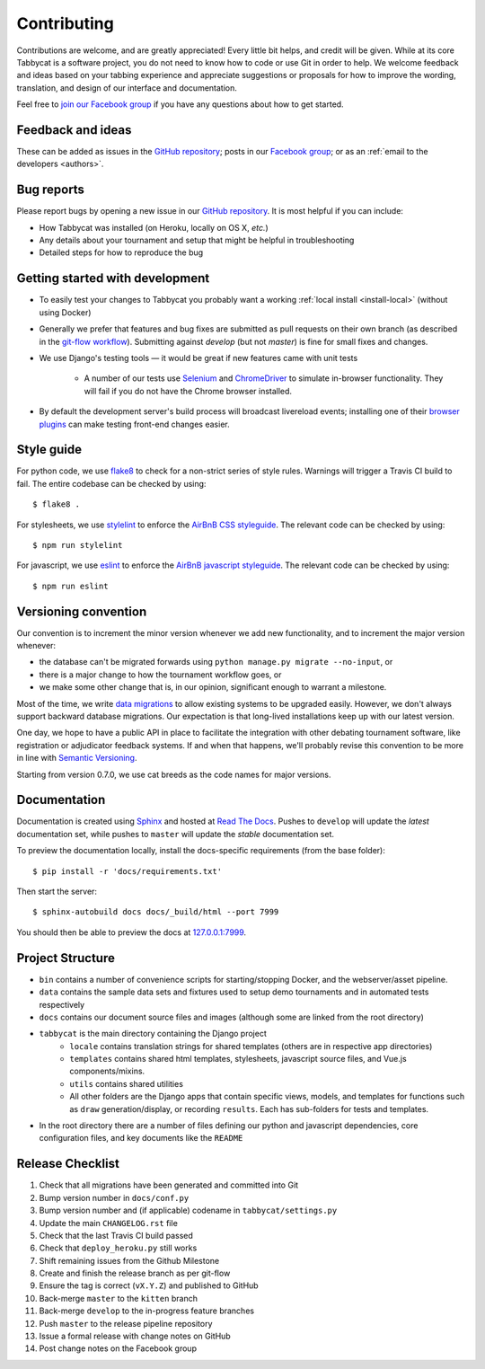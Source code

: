 ============
Contributing
============

Contributions are welcome, and are greatly appreciated! Every little bit helps, and credit will be given. While at its core Tabbycat is a software project, you do not need to know how to code or use Git in order to help. We welcome feedback and ideas based on your tabbing experience and appreciate suggestions or proposals for how to improve the wording, translation, and design of our interface and documentation.

Feel free to `join our Facebook group <https://www.facebook.com/groups/tabbycat.debate/>`_ if you have any questions about how to get started.

Feedback and ideas
==================

These can be added as issues in the `GitHub repository <https://github.com/czlee/tabbycat/issues>`_; posts in our `Facebook group <https://www.facebook.com/groups/tabbycat.debate/>`_; or as an :ref:`email to the developers <authors>`.

Bug reports
===========

Please report bugs by opening a new issue in our `GitHub repository <https://github.com/czlee/tabbycat/issues>`_. It is most helpful if you can include:

- How Tabbycat was installed (on Heroku, locally on OS X, `etc.`)
- Any details about your tournament and setup that might be helpful in troubleshooting
- Detailed steps for how to reproduce the bug

Getting started with development
================================

- To easily test your changes to Tabbycat you probably want a working :ref:`local install <install-local>` (without using Docker)
- Generally we prefer that features and bug fixes are submitted as pull requests on their own branch (as described in the  `git-flow workflow <http://danielkummer.github.io/git-flow-cheatsheet/>`_). Submitting against `develop` (but not `master`) is fine for small fixes and changes.
- We use Django's testing tools — it would be great if new features came with unit tests

    - A number of our tests use `Selenium <http://selenium-python.readthedocs.io>`_ and `ChromeDriver <https://sites.google.com/a/chromium.org/chromedriver/>`_ to simulate in-browser functionality. They will fail if you do not have the Chrome browser installed.

- By default the development server's build process will broadcast livereload events; installing one of their `browser plugins <http://livereload.com/extensions/>`_ can make testing front-end changes easier.

Style guide
===========

For python code, we use `flake8 <http://flake8.readthedocs.io>`_ to check for a non-strict series of style rules. Warnings will trigger a Travis CI build to fail. The entire codebase can be checked by using::

    $ flake8 .

For stylesheets, we use `stylelint <https://stylelint.io>`_ to enforce the `AirBnB CSS styleguide <https://github.com/airbnb/css>`_. The relevant code can be checked by using::

    $ npm run stylelint

For javascript, we use `eslint <http://eslint.org/>`_ to enforce the `AirBnB javascript  styleguide <https://github.com/airbnb/javascript>`_. The relevant code can be checked by using::

    $ npm run eslint

Versioning convention
=====================

Our convention is to increment the minor version whenever we add new functionality, and to increment the major version whenever:

- the database can't be migrated forwards using ``python manage.py migrate --no-input``, or
- there is a major change to how the tournament workflow goes, or
- we make some other change that is, in our opinion, significant enough to warrant a milestone.

Most of the time, we write `data migrations <https://docs.djangoproject.com/en/1.10/topics/migrations/#data-migrations>`_ to allow existing systems to be upgraded easily. However, we don't always support backward database migrations. Our expectation is that long-lived installations keep up with our latest version.

One day, we hope to have a public API in place to facilitate the integration with other debating tournament software, like registration or adjudicator feedback systems. If and when that happens, we'll probably revise this convention to be more in line with `Semantic Versioning <http://semver.org/>`_.

Starting from version 0.7.0, we use cat breeds as the code names for major versions.

Documentation
=============

Documentation is created using `Sphinx <http://sphinx-doc.org/>`_ and hosted at `Read The Docs <https://readthedocs.org>`_. Pushes to ``develop`` will update the *latest* documentation set, while pushes to ``master`` will update the *stable* documentation set.

To preview the documentation locally, install the docs-specific requirements (from the base folder)::

    $ pip install -r 'docs/requirements.txt'

Then start the server::

    $ sphinx-autobuild docs docs/_build/html --port 7999

You should then be able to preview the docs at `127.0.0.1:7999 <http://127.0.0.1:7999>`_.

Project Structure
=================

- ``bin`` contains a number of convenience scripts for starting/stopping Docker, and the webserver/asset pipeline.
- ``data`` contains the sample data sets and fixtures used to setup demo tournaments and in automated tests respectively
- ``docs`` contains our document source files and images (although some are linked from the root directory)
- ``tabbycat`` is the main directory containing the Django project
    - ``locale`` contains translation strings for shared templates (others are in respective app directories)
    - ``templates`` contains shared html templates, stylesheets, javascript source files, and Vue.js components/mixins.
    - ``utils`` contains shared utilities
    - All other folders are the Django apps that contain specific views, models, and templates for functions such as ``draw`` generation/display, or recording ``results``. Each has sub-folders for tests and templates.
- In the root directory there are a number of files defining our python and javascript dependencies, core configuration files, and key documents like the ``README``

Release Checklist
=================

1. Check that all migrations have been generated and committed into Git
2. Bump version number in ``docs/conf.py``
3. Bump version number and (if applicable) codename in ``tabbycat/settings.py``
4. Update the main ``CHANGELOG.rst`` file
5. Check that the last Travis CI build passed
6. Check that ``deploy_heroku.py`` still works
7. Shift remaining issues from the Github Milestone
8. Create and finish the release branch as per git-flow
9. Ensure the tag is correct (``vX.Y.Z``) and published to GitHub
10. Back-merge ``master`` to the ``kitten`` branch
11. Back-merge ``develop`` to the in-progress feature branches
12. Push ``master`` to the release pipeline repository
13. Issue a formal release with change notes on GitHub
14. Post change notes on the Facebook group

